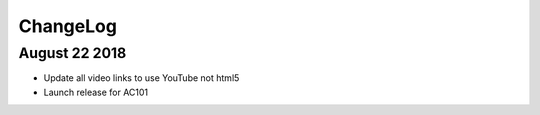 ChangeLog
=========

August 22 2018
--------------

* Update all video links to use YouTube not html5
* Launch release for AC101
